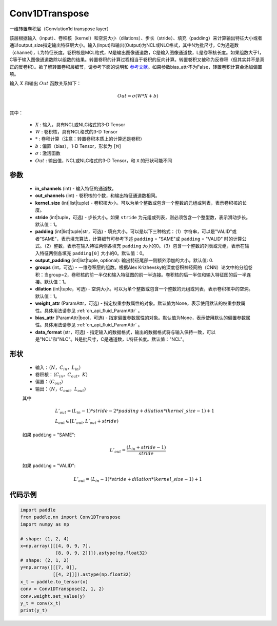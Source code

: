 .. _cn_api_paddle_nn_Conv1DTranspose:

Conv1DTranspose
-------------------------------

.. py:class:: paddle.nn.Conv1DTranspose(in_channels, out_channels, kernel_size, stride=1, padding=0, output_padding=0, groups=1, dilation=1, weight_attr=None, bias_attr=None, data_format="NCL")


一维转置卷积层（Convlution1d transpose layer）

该层根据输入（input）、卷积核（kernel）和空洞大小（dilations）、步长（stride）、填充（padding）来计算输出特征大小或者通过output_size指定输出特征层大小。输入(Input)和输出(Output)为NCL或NLC格式，其中N为批尺寸，C为通道数（channel），L为特征长度。卷积核是MCL格式，M是输出图像通道数，C是输入图像通道数，L是卷积核长度。如果组数大于1，C等于输入图像通道数除以组数的结果。转置卷积的计算过程相当于卷积的反向计算。转置卷积又被称为反卷积（但其实并不是真正的反卷积）。欲了解转置卷积层细节，请参考下面的说明和 参考文献_。如果参数bias_attr不为False，转置卷积计算会添加偏置项。

.. _参考文献: https://arxiv.org/pdf/1603.07285.pdf


输入 :math:`X` 和输出 :math:`Out` 函数关系如下：

.. math::
                        Out=\sigma (W*X+b)\\

其中：

    -  :math:`X` : 输入，具有NCL或NLC格式的3-D Tensor
    -  :math:`W` : 卷积核，具有NCL格式的3-D Tensor
    -  :math:`*` : 卷积计算（注意：转置卷积本质上的计算还是卷积）
    -  :math:`b` : 偏置（bias），1-D Tensor，形状为 ``[M]``
    -  :math:`σ` : 激活函数
    -  :math:`Out` : 输出值，NCL或NLC格式的3-D Tensor，和 ``X`` 的形状可能不同


参数
::::::::::::

  - **in_channels** (int) - 输入特征的通道数。
  - **out_channels** (int) - 卷积核的个数，和输出特征通道数相同。
  - **kernel_size** (int|list|tuple) - 卷积核大小。可以为单个整数或包含一个整数的元组或列表，表示卷积核的长度。
  - **stride** (int|tuple，可选) - 步长大小。如果 ``stride`` 为元组或列表，则必须包含一个整型数，表示滑动步长。默认值：1。
  - **padding** (int|list|tuple|str，可选) - 填充大小。可以是以下三种格式：（1）字符串，可以是"VALID"或者"SAME"，表示填充算法，计算细节可参考下述 ``padding`` = "SAME"或  ``padding`` = "VALID" 时的计算公式。（2）整数，表示在输入特征两侧各填充 ``padding`` 大小的0。（3）包含一个整数的列表或元组，表示在输入特征两侧各填充 ``padding[0]`` 大小的0。默认值：0。
  - **output_padding** (int|list|tuple, optional): 输出特征尾部一侧额外添加的大小。默认值: 0.
  - **groups** (int，可选) - 一维卷积层的组数。根据Alex Krizhevsky的深度卷积神经网络（CNN）论文中的分组卷积：当group=2，卷积核的前一半仅和输入特征图的前一半连接。卷积核的后一半仅和输入特征图的后一半连接。默认值：1。
  - **dilation** (int|tuple，可选) - 空洞大小。可以为单个整数或包含一个整数的元组或列表，表示卷积核中的空洞。默认值：1。
  - **weight_attr** (ParamAttr，可选) - 指定权重参数属性的对象。默认值为None，表示使用默认的权重参数属性。具体用法请参见 :ref:`cn_api_fluid_ParamAttr` 。
  - **bias_attr** (ParamAttr|bool，可选) - 指定偏置参数属性的对象。默认值为None，表示使用默认的偏置参数属性。具体用法请参见 :ref:`cn_api_fluid_ParamAttr` 。
  - **data_format** (str，可选) - 指定输入的数据格式，输出的数据格式将与输入保持一致，可以是"NCL"和"NLC"。N是批尺寸，C是通道数，L特征长度。默认值："NCL"。
  

形状
::::::::::::

    - 输入：:math:`（N，C_{in}， L_{in}）`

    - 卷积核：:math:`（C_{in}，C_{out}， K）`

    - 偏置：:math:`（C_{out}）`

    - 输出：:math:`（N，C_{out}， L_{out}）`

    其中

    .. math::
        & L'_{out} = (L_{in}-1)*stride - 2*padding + dilation*(kernel\_size-1)+1\\
        & L_{out}\in[L'_{out},L'_{out} + stride)

    如果 ``padding`` = "SAME":

    .. math::
        L'_{out} = \frac{(L_{in} + stride - 1)}{stride}

    如果 ``padding`` = "VALID":

    .. math::
        L'_{out} = (L_{in}-1)*stride + dilation*(kernel\_size-1)+1


代码示例
::::::::::::

..  code-block:: python

    import paddle
    from paddle.nn import Conv1DTranspose
    import numpy as np
    
    # shape: (1, 2, 4)
    x=np.array([[[4, 0, 9, 7],
                 [8, 0, 9, 2]]]).astype(np.float32)
    # shape: (2, 1, 2)
    y=np.array([[[7, 0]],
                [[4, 2]]]).astype(np.float32)
    x_t = paddle.to_tensor(x)
    conv = Conv1DTranspose(2, 1, 2)
    conv.weight.set_value(y)
    y_t = conv(x_t)
    print(y_t)
